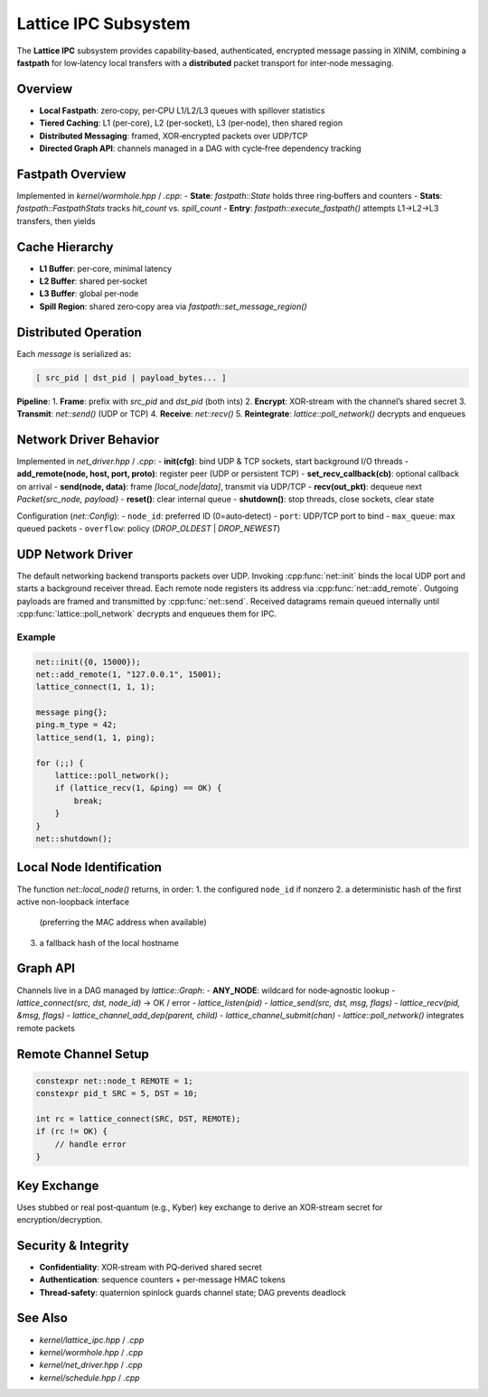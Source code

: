 Lattice IPC Subsystem
=====================

The **Lattice IPC** subsystem provides capability‐based, authenticated, encrypted
message passing in XINIM, combining a **fastpath** for low‐latency local transfers
with a **distributed** packet transport for inter‐node messaging.

Overview
--------
- **Local Fastpath**: zero‐copy, per‐CPU L1/L2/L3 queues with spillover statistics  
- **Tiered Caching**: L1 (per‐core), L2 (per‐socket), L3 (per‐node), then shared region  
- **Distributed Messaging**: framed, XOR‐encrypted packets over UDP/TCP  
- **Directed Graph API**: channels managed in a DAG with cycle‐free dependency tracking  

Fastpath Overview
-----------------
Implemented in `kernel/wormhole.hpp` / `.cpp`:
- **State**: `fastpath::State` holds three ring‐buffers and counters  
- **Stats**: `fastpath::FastpathStats` tracks `hit_count` vs. `spill_count`  
- **Entry**: `fastpath::execute_fastpath()` attempts L1→L2→L3 transfers, then yields  

Cache Hierarchy
---------------
- **L1 Buffer**: per‐core, minimal latency  
- **L2 Buffer**: shared per‐socket  
- **L3 Buffer**: global per‐node  
- **Spill Region**: shared zero‐copy area via `fastpath::set_message_region()`  

Distributed Operation
---------------------
Each `message` is serialized as:

.. code-block:: text

   [ src_pid | dst_pid | payload_bytes... ]

**Pipeline**:
1. **Frame**: prefix with `src_pid` and `dst_pid` (both ints)  
2. **Encrypt**: XOR‐stream with the channel’s shared secret  
3. **Transmit**: `net::send()` (UDP or TCP)  
4. **Receive**: `net::recv()`  
5. **Reintegrate**: `lattice::poll_network()` decrypts and enqueues  

Network Driver Behavior
-----------------------
Implemented in `net_driver.hpp` / `.cpp`:
- **init(cfg)**: bind UDP & TCP sockets, start background I/O threads  
- **add_remote(node, host, port, proto)**: register peer (UDP or persistent TCP)  
- **set_recv_callback(cb)**: optional callback on arrival  
- **send(node, data)**: frame `[local_node|data]`, transmit via UDP/TCP  
- **recv(out_pkt)**: dequeue next `Packet{src_node, payload}`  
- **reset()**: clear internal queue  
- **shutdown()**: stop threads, close sockets, clear state  

Configuration (`net::Config`):
- ``node_id``: preferred ID (0=auto‐detect)  
- ``port``: UDP/TCP port to bind  
- ``max_queue``: max queued packets  
- ``overflow``: policy (`DROP_OLDEST` | `DROP_NEWEST`)

UDP Network Driver
------------------
The default networking backend transports packets over UDP. Invoking
:cpp:func:`net::init` binds the local UDP port and starts a background
receiver thread. Each remote node registers its address via
:cpp:func:`net::add_remote`. Outgoing payloads are framed and transmitted
by :cpp:func:`net::send`. Received datagrams remain queued internally until
:cpp:func:`lattice::poll_network` decrypts and enqueues them for IPC.

Example
^^^^^^^
.. code-block:: cpp

   net::init({0, 15000});
   net::add_remote(1, "127.0.0.1", 15001);
   lattice_connect(1, 1, 1);

   message ping{};
   ping.m_type = 42;
   lattice_send(1, 1, ping);

   for (;;) {
       lattice::poll_network();
       if (lattice_recv(1, &ping) == OK) {
           break;
       }
   }
   net::shutdown();

Local Node Identification
-------------------------
The function `net::local_node()` returns, in order:
1. the configured ``node_id`` if nonzero
2. a deterministic hash of the first active non-loopback interface
   (preferring the MAC address when available)
3. a fallback hash of the local hostname

Graph API
---------
Channels live in a DAG managed by `lattice::Graph`:
- **ANY_NODE**: wildcard for node‐agnostic lookup  
- `lattice_connect(src, dst, node_id)` → OK / error  
- `lattice_listen(pid)`  
- `lattice_send(src, dst, msg, flags)`  
- `lattice_recv(pid, &msg, flags)`  
- `lattice_channel_add_dep(parent, child)`  
- `lattice_channel_submit(chan)`  
- `lattice::poll_network()` integrates remote packets  

Remote Channel Setup
--------------------
.. code-block:: cpp

   constexpr net::node_t REMOTE = 1;
   constexpr pid_t SRC = 5, DST = 10;

   int rc = lattice_connect(SRC, DST, REMOTE);
   if (rc != OK) {
       // handle error
   }

Key Exchange
------------
Uses stubbed or real post‐quantum (e.g., Kyber) key exchange to derive an
XOR‐stream secret for encryption/decryption.

Security & Integrity
-------------------
- **Confidentiality**: XOR‐stream with PQ‐derived shared secret  
- **Authentication**: sequence counters + per‐message HMAC tokens  
- **Thread‐safety**: quaternion spinlock guards channel state; DAG prevents deadlock  

See Also
--------
- `kernel/lattice_ipc.hpp` / `.cpp`  
- `kernel/wormhole.hpp` / `.cpp`  
- `kernel/net_driver.hpp` / `.cpp`  
- `kernel/schedule.hpp` / `.cpp`  
